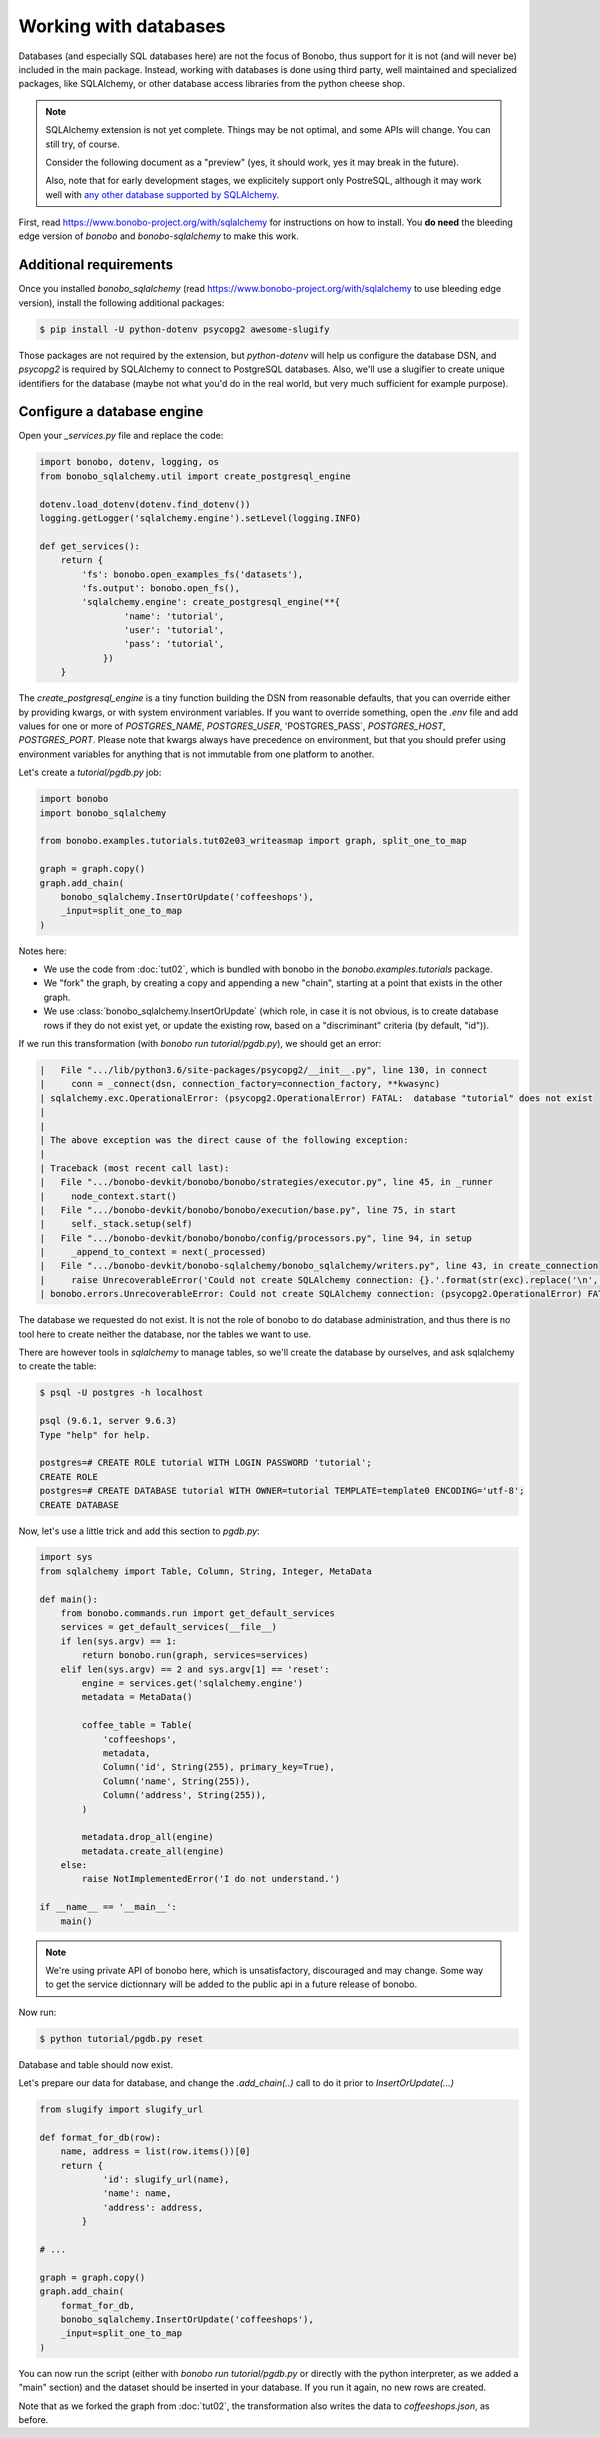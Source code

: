 Working with databases
======================

Databases (and especially SQL databases here) are not the focus of Bonobo, thus support for it is not (and will never
be) included in the main package. Instead, working with databases is done using third party, well maintained and
specialized packages, like SQLAlchemy, or other database access libraries from the python cheese shop.

.. note::

    SQLAlchemy extension is not yet complete. Things may be not optimal, and some APIs will change. You can still try,
    of course.

    Consider the following document as a "preview" (yes, it should work, yes it may break in the future).

    Also, note that for early development stages, we explicitely support only PostreSQL, although it may work well
    with `any other database supported by SQLAlchemy <http://docs.sqlalchemy.org/en/latest/core/engines.html#supported-databases>`_.

First, read https://www.bonobo-project.org/with/sqlalchemy for instructions on how to install. You **do need** the
bleeding edge version of `bonobo` and `bonobo-sqlalchemy` to make this work.

Additional requirements
:::::::::::::::::::::::

Once you installed `bonobo_sqlalchemy` (read https://www.bonobo-project.org/with/sqlalchemy to use bleeding edge
version), install the following additional packages:

.. code-block:: shell-session

    $ pip install -U python-dotenv psycopg2 awesome-slugify

Those packages are not required by the extension, but `python-dotenv` will help us configure the database DSN, and
`psycopg2` is required by SQLAlchemy to connect to PostgreSQL databases. Also, we'll use a slugifier to create unique
identifiers for the database (maybe not what you'd do in the real world, but very much sufficient for example purpose).

Configure a database engine
:::::::::::::::::::::::::::

Open your `_services.py` file and replace the code:

.. code-block:: python

    import bonobo, dotenv, logging, os
    from bonobo_sqlalchemy.util import create_postgresql_engine

    dotenv.load_dotenv(dotenv.find_dotenv())
    logging.getLogger('sqlalchemy.engine').setLevel(logging.INFO)

    def get_services():
        return {
            'fs': bonobo.open_examples_fs('datasets'),
            'fs.output': bonobo.open_fs(),
            'sqlalchemy.engine': create_postgresql_engine(**{
                    'name': 'tutorial',
                    'user': 'tutorial',
                    'pass': 'tutorial',
                })
        }

The `create_postgresql_engine` is a tiny function building the DSN from reasonable defaults, that you can override
either by providing kwargs, or with system environment variables. If you want to override something, open the `.env`
file and add values for one or more of `POSTGRES_NAME`, `POSTGRES_USER`, 'POSTGRES_PASS`, `POSTGRES_HOST`,
`POSTGRES_PORT`. Please note that kwargs always have precedence on environment, but that you should prefer using
environment variables for anything that is not immutable from one platform to another.

Let's create a `tutorial/pgdb.py` job:

.. code-block:: python

    import bonobo
    import bonobo_sqlalchemy

    from bonobo.examples.tutorials.tut02e03_writeasmap import graph, split_one_to_map

    graph = graph.copy()
    graph.add_chain(
        bonobo_sqlalchemy.InsertOrUpdate('coffeeshops'),
        _input=split_one_to_map
    )

Notes here:

* We use the code from :doc:`tut02`, which is bundled with bonobo in the `bonobo.examples.tutorials` package.
* We "fork" the graph, by creating a copy and appending a new "chain", starting at a point that exists in the other
  graph.
* We use :class:`bonobo_sqlalchemy.InsertOrUpdate` (which role, in case it is not obvious, is to create database rows if
  they do not exist yet, or update the existing row, based on a "discriminant" criteria (by default, "id")).

If we run this transformation (with `bonobo run tutorial/pgdb.py`), we should get an error:

.. code-block:: text

     |   File ".../lib/python3.6/site-packages/psycopg2/__init__.py", line 130, in connect
     |     conn = _connect(dsn, connection_factory=connection_factory, **kwasync)
     | sqlalchemy.exc.OperationalError: (psycopg2.OperationalError) FATAL:  database "tutorial" does not exist
     |
     |
     | The above exception was the direct cause of the following exception:
     |
     | Traceback (most recent call last):
     |   File ".../bonobo-devkit/bonobo/bonobo/strategies/executor.py", line 45, in _runner
     |     node_context.start()
     |   File ".../bonobo-devkit/bonobo/bonobo/execution/base.py", line 75, in start
     |     self._stack.setup(self)
     |   File ".../bonobo-devkit/bonobo/bonobo/config/processors.py", line 94, in setup
     |     _append_to_context = next(_processed)
     |   File ".../bonobo-devkit/bonobo-sqlalchemy/bonobo_sqlalchemy/writers.py", line 43, in create_connection
     |     raise UnrecoverableError('Could not create SQLAlchemy connection: {}.'.format(str(exc).replace('\n', ''))) from exc
     | bonobo.errors.UnrecoverableError: Could not create SQLAlchemy connection: (psycopg2.OperationalError) FATAL:  database "tutorial" does not exist.

The database we requested do not exist. It is not the role of bonobo to do database administration, and thus there is
no tool here to create neither the database, nor the tables we want to use.

There are however tools in `sqlalchemy` to manage tables, so we'll create the database by ourselves, and ask sqlalchemy
to create the table:

.. code-block:: shell-session

    $ psql -U postgres -h localhost

    psql (9.6.1, server 9.6.3)
    Type "help" for help.

    postgres=# CREATE ROLE tutorial WITH LOGIN PASSWORD 'tutorial';
    CREATE ROLE
    postgres=# CREATE DATABASE tutorial WITH OWNER=tutorial TEMPLATE=template0 ENCODING='utf-8';
    CREATE DATABASE

Now, let's use a little trick and add this section to `pgdb.py`:

.. code-block:: python

    import sys
    from sqlalchemy import Table, Column, String, Integer, MetaData

    def main():
        from bonobo.commands.run import get_default_services
        services = get_default_services(__file__)
        if len(sys.argv) == 1:
            return bonobo.run(graph, services=services)
        elif len(sys.argv) == 2 and sys.argv[1] == 'reset':
            engine = services.get('sqlalchemy.engine')
            metadata = MetaData()

            coffee_table = Table(
                'coffeeshops',
                metadata,
                Column('id', String(255), primary_key=True),
                Column('name', String(255)),
                Column('address', String(255)),
            )

            metadata.drop_all(engine)
            metadata.create_all(engine)
        else:
            raise NotImplementedError('I do not understand.')

    if __name__ == '__main__':
        main()

.. note::

    We're using private API of bonobo here, which is unsatisfactory, discouraged and may change. Some way to get the
    service dictionnary will be added to the public api in a future release of bonobo.

Now run:

.. code-block:: python

    $ python tutorial/pgdb.py reset

Database and table should now exist.

Let's prepare our data for database, and change the `.add_chain(..)` call to do it prior to `InsertOrUpdate(...)`

.. code-block:: python

    from slugify import slugify_url

    def format_for_db(row):
        name, address = list(row.items())[0]
        return {
                'id': slugify_url(name),
                'name': name,
                'address': address,
            }

    # ...

    graph = graph.copy()
    graph.add_chain(
        format_for_db,
        bonobo_sqlalchemy.InsertOrUpdate('coffeeshops'),
        _input=split_one_to_map
    )

You can now run the script (either with `bonobo run tutorial/pgdb.py` or directly with the python interpreter, as we
added a "main" section) and the dataset should be inserted in your database. If you run it again, no new rows are
created.

Note that as we forked the graph from :doc:`tut02`, the transformation also writes the data to `coffeeshops.json`, as
before.

